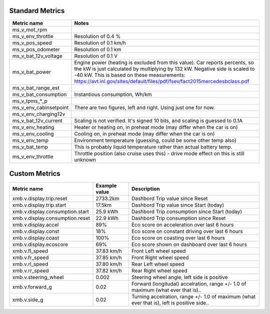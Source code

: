 ----------------
Standard Metrics
----------------

============================= ============================================
Metric name                   Notes
============================= ============================================
ms_v_mot_rpm                  
ms_v_env_throttle             Resolution of 0.4 %
ms_v_pos_speed                Resolution of 0.1 km/h
ms_v_pos_odometer             Resolution of 0.1 km
ms_v_bat_12v_voltage          Resolution of 0.1 V
ms_v_bat_power                Engine power (heating is excluded from this value). Car reports percents, so the kW is just calculated by multiplying by 132 kW. Negative side is scaled to -40 kW. This is based on these measurements: https://avt.inl.gov/sites/default/files/pdf/fsev/fact2015mercedesbclass.pdf 
ms_v_bat_range_est
ms_v_bat_consumption          Instantious consumption, Wh/km
ms_v_tpms_*_p
ms_v_env_cabinsetpoint        There are two figures, left and right. Using just one for now.
ms_v_env_charging12v
ms_v_bat_12v_current          Scaling is not verified. It's signed 10 bits, and scaling is guessed to 0.1A
ms_v_env_heating              Heater or heating on, in preheat mode (may differ when the car is on)
ms_v_env_cooling              Cooling on, in preheat mode (may differ when the car is on)
ms_v_env_temp                 Environment temperature (guessing, could be some other temp also)
ms_v_bat_temp                 This is probably liquid temperature rather than actual battery temp.
ms_v_env_throttle             Throttle position (also cruise uses this) - drive mode effect on this is still unknown
============================= ============================================


--------------
Custom Metrics
--------------

======================================== ======================== ============================================
Metric name                              Example value            Description
======================================== ======================== ============================================
xmb.v.display.trip.reset                 2733.2km                 Dashbord Trip value since Reset
xmb.v.display.trip.start                 17.5km                   Dashbord Trip value since Start (today)
xmb.v.display.consumption.start          25.9 kWh                 Dashbord Trip consumption since Start (today)
xmb.v.display.consumption.reset          22.9 kWh                 Dashbord Trip consumption since Reset
xmb.v.display.accel                      89%                      Eco score on acceleration over last 6 hours
xmb.v.display.const                      18%                      Eco score on constant driving over last 6 hours
xmb.v.display.coast                      100%                     Eco score on coasting over last 6 hours
xmb.v.display.ecoscore                   69%                      Eco score shown on dashboard over last 6 hours
xmb.v.fl_speed                           37.83 km/h               Front Left wheel speed
xmb.v.fr_speed                           37.85 km/h               Front Right wheel speed
xmb.v.rl_speed                           37.80 km/h               Rear Left wheel speed
xmb.v.rr_speed                           37.82 km/h               Rear Right wheel speed
xmb.v.steering_wheel                     0.002                    Steering wheel angle, left side is positive
xmb.v.forward_g                          0.02                     Forward (longitudal) accelration, range +/- 1.0 of maximum (what ever that is)..
xmb.v.side_g                             0.02                     Turning accelration, range +/- 1.0 of maximum (what ever that is), left is positive side..
======================================== ======================== ============================================

